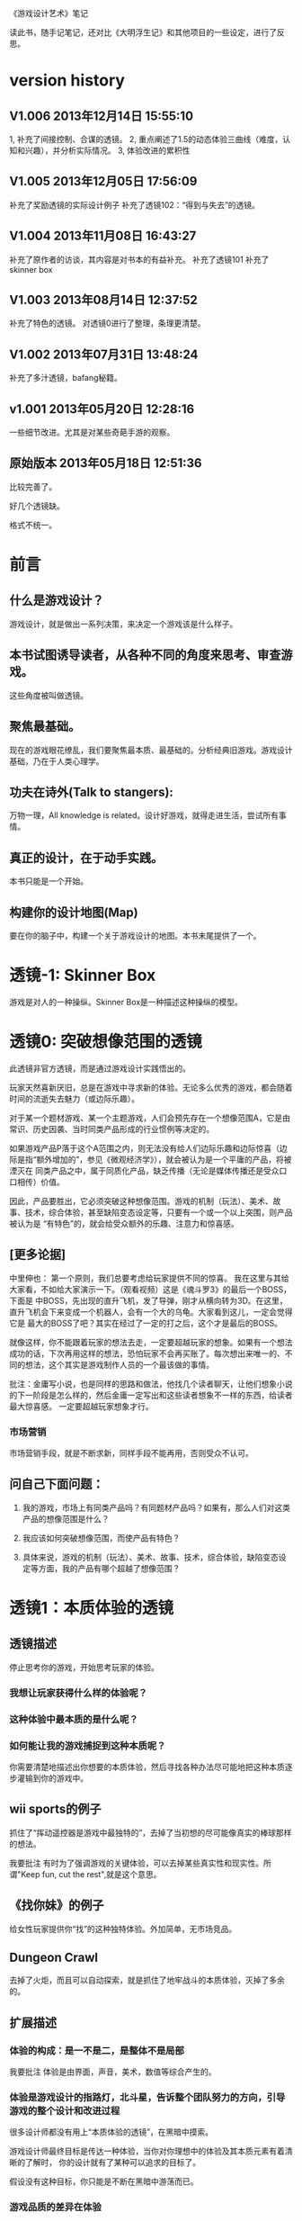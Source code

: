 《游戏设计艺术》笔记

读此书，随手记笔记，还对比《大明浮生记》和其他项目的一些设定，进行了反思。

* version history
**  V1.006  2013年12月14日 15:55:10
1, 补充了间接控制、合谋的透镜。
2, 重点阐述了1.5的动态体验三曲线（难度，认知和兴趣），并分析实际情况。
3, 体验改进的累积性

**  V1.005  2013年12月05日 17:56:09
补充了奖励透镜的实际设计例子
补充了透镜102：“得到与失去”的透镜。

**  V1.004  2013年11月08日 16:43:27
补充了原作者的访谈，其内容是对书本的有益补充。
补充了透镜101
补充了skinner box


**  V1.003  2013年08月14日 12:37:52
补充了特色的透镜。
对透镜0进行了整理，条理更清楚。
**  V1.002  2013年07月31日 13:48:24
补充了多汁透镜，bafang秘籍。

**  v1.001  2013年05月20日 12:28:16
一些细节改进。尤其是对某些奇葩手游的观察。

**  原始版本 2013年05月18日 12:51:36

比较完善了。

好几个透镜缺。

格式不统一。

* 前言
** 什么是游戏设计？
   游戏设计，就是做出一系列决策，来决定一个游戏该是什么样子。

** 本书试图诱导读者，从各种不同的角度来思考、审查游戏。
   这些角度被叫做透镜。

** 聚焦最基础。
   现在的游戏眼花缭乱，我们要聚焦最本质、最基础的。分析经典旧游戏。游戏设计基础，乃在于人类心理学。

** 功夫在诗外(Talk to stangers):
   万物一理，All knowledge is related。设计好游戏，就得走进生活，尝试所有事情。

** 真正的设计，在于动手实践。
   本书只能是一个开始。

** 构建你的设计地图(Map)
   要在你的脑子中，构建一个关于游戏设计的地图。本书末尾提供了一个。
* 透镜-1:  Skinner Box
  游戏是对人的一种操纵。Skinner Box是一种描述这种操纵的模型。
   
* 透镜0: 突破想像范围的透镜
  此透镜非官方透镜，而是通过游戏设计实践悟出的。

  玩家天然喜新厌旧，总是在游戏中寻求新的体验。无论多么优秀的游戏，都会随着时间的流逝失去魅力（或边际乐趣）。

  对于某一个题材游戏、某一个主题游戏，人们会预先存在一个想像范围A，它是由常识、历史因袭、当时同类产品形成的行业惯例等决定的。

  如果游戏产品P落于这个A范围之内，则无法没有给人们边际乐趣和边际惊喜（边际是指“额外增加的”，参见《微观经济学》），就会被认为是一个平庸的产品，将被湮灭在
同类产品之中，属于同质化产品，缺乏传播（无论是媒体传播还是受众口口相传）价值。

  因此，产品要胜出，它必须突破这种想像范围。游戏的机制（玩法）、美术、故事、技术，综合体验，甚至缺陷变态设定等，只要有一个或一个以上突围，则产品被认为是
“有特色”的，就会给受众额外的乐趣、注意力和惊喜感。

** [更多论据]
中里伸也： 第一个原则，我们总要考虑给玩家提供不同的惊喜。
我在这里与其给大家看，不如给大家演示一下。（观看视频）这是《魂斗罗3》的最后一个BOSS，下面是 中BOSS，先出现的直升飞机，发了导弹，刚才从横向转为3D。在这里，直升飞机会下来变成一个机器人，会有一个大的乌龟。大家看到这儿，一定会觉得它是 最大的BOSS了吧？其实在经过了一定的打之后，这个才是最后的BOSS。

就像这样，你不能跟着玩家的想法去走，一定要超越玩家的想象。如果有一个想法成功的话，下次再用这样的想法，恐怕玩家不会再买账了。每次想出来唯一的、不同的想法，这个其实是游戏制作人员的一个最该做的事情。

批注：金庸写小说，也是同样的思路和做法，他找几个读者聊天，让他们想象小说的下一阶段是怎么样的，然后金庸一定写出和这些读者想象不一样的东西，给读者最大惊喜感。
一定要超越玩家想象才行。

*** 市场营销
市场营销手段，就是不断求新，同样手段不能再用，否则受众不认可。

** 问自己下面问题：

1. 我的游戏，市场上有同类产品吗？有同题材产品吗？如果有，那么人们对这类产品的想像范围是什么？

2. 我应该如何突破想像范围，而使产品有特色？

3. 具体来说，游戏的机制（玩法）、美术、故事、技术，综合体验，缺陷变态设定等方面，我的产品有哪个超越了想像范围？

* 透镜1：本质体验的透镜
** 透镜描述

停止思考你的游戏，开始思考玩家的体验。

*** 我想让玩家获得什么样的体验呢？
*** 这种体验中最本质的是什么呢？
*** 如何能让我的游戏捕捉到这种本质呢？
  
你需要清楚地描述出你想要的本质体验，然后寻找各种办法尽可能地把这种本质逐步灌输到你的游戏中。

**  wii sports的例子
  抓住了“挥动遥控器是游戏中最独特的”，去掉了当初想的尽可能像真实的棒球那样的想法。


我要批注  有时为了强调游戏的关键体验，可以去掉某些真实性和现实性。所谓"Keep fun, cut the rest",就是这个意思。

** 《找你妹》的例子

给女性玩家提供你“找”的这种独特体验。外加简单，无市场竞品。

** Dungeon Crawl

去掉了火炬，而且可以自动探索，就是抓住了地牢战斗的本质体验，灭掉了多余的。


**  扩展描述

*** 体验的构成：是一不是二，是整体不是局部
我要批注  体验是由界面，声音，美术，数值等综合产生的。


*** 体验是游戏设计的指路灯，北斗星，告诉整个团队努力的方向，引导游戏的整个设计和改进过程
很多设计师都没有用上“本质体验的透镜”，在黑暗中摸索。

游戏设计师最终目标是传达一种体验，当你对你理想中的体验及其本质元素有着清晰的了解时，  你的设计就有了某种可以追求的目标了。

假设没有这种目标，你只能是不断在黑暗中游荡而已。

*** 游戏品质的差异在体验

我要批注  同样的游戏机制和数值，由于包装不同，体验完全不同，一个可以被认为是好游戏，另一个可以是垃圾。

我要批注  体验第一，游戏第二。

我要批注  体验胜过游戏。游戏不是体验，游戏只是为了达到体验的手段之一。


***  体验的累积突变性
案例： jinzhu说，对战平台改产品体验，改一点，没效果，再改一点，还没效果，后来这种改进累积起来突然突变了，玩家的次日留存达到了37%,最终版本居然达到了50%
这说明：体验的改进，是一个厚积薄发的过程，需要通过积累逐步达到效果。很小的改进无效果不要紧，持续努力，积少成多，最终就突破了。

* 透镜1.5  动态体验的透镜
游戏从玩家开始体验之时，就隐含三条动态变化的曲线，贯彻全过程：
** 一、认知曲线
开始一个新游戏后，玩家由对游戏设定（背景，人物，玩法，设定等）一点不知道，到
知道一些，到完全理解和掌握的过程。这个过程需要在认知上接受
游戏的设定。
认知曲线陡峭的话，会导致玩家在前期流失。
新手引导和各种提示是为了解决这个认知曲线问题的。

** 二、难度曲线
玩家在玩游戏过程中，遇到的难度问题，可量化为一条难度曲线。
难度曲线的设置很有讲究，太容易了，玩家觉得没有挑战性，就不玩了。太
难了，一部分玩家就会流失。
难之后要容易，容易之后要难。
给玩家选择难易（而且收益也与难易相关），参见三角透镜。
难度曲线贯彻游戏整个过程，需要仔细规划。

 
** 三、兴趣曲线 
这个，本书有单独的兴趣曲线透镜。

** 应用：以体验三曲线来分析2013年页游的困境

天朝的页游试图把认知曲线解决得更好，并大大降低游戏难度，好抓住玩家。具体表现是：
前期指导事无巨细，玩家可无脑地点击，后来发展到游戏无需玩家点击即可自己玩，
难度曲线的前端已经趴到x轴上不动了。
这是发展的极致啊。

但这种做法效果并不好。
1. 没有解决认知曲线的问题，因为玩家无脑点击，没有任何认知努力，所以没有学到什么东西，认知
曲线的问题仍然存在。
2. 没有解决兴趣曲线的问题。由于天朝页游大部分是三国、修仙和武侠，游戏画面和玩法基本
一样，高同质化，所以玩家见多识广，兴趣曲线总体上不来。
3. 难度曲线问题：一点难度都没有的游戏，玩家没有挑战感和存在感，也会失去兴趣。

因此，即使某些页游做到了游戏前期可以自己玩，也无法有效地提升玩家对游戏的忠诚度和兴趣。
页游，在激烈而无创新的竞争自己走偏了，而且越走越偏.....

** 应用：糖果的付费时机
[引文开始]
因此，做出一个决策、获得奖励，然后重复这些步骤，我们通过一些与此相似的镜头来考虑货币化的问题。
你会在什么时候引入这些决策，又或者说在这种情况下，你会在什么时候引入货币化？再一次，
你想要创造起情感依附，然后在正确的时间段中呈现这个货币化决策。
在游戏中呈现得太早了相当于在回绝你的玩家，如果你将它体现得太晚，你或许就是在放弃获得收入的机会。
一个精准时机的最佳案例可以在《糖果粉碎传奇》（Candy Crush Saga）中找到，在游戏的第十五关之后，
玩家们将不得不开始考虑，要么支付0.99美元，要么邀请三位好友帮忙。
如果游戏的货币化是在第七关呈现而不是在第十五关，这些玩家的情感依附是否还会一样呢？
[引文结束]
分析：
其实这糖果的难度曲线非常明显，并以此诱导玩家付费。第十五关是水果消除，难度较大。
第七关较为简单，玩家还没有完全被兴趣曲线吸引住，这时收费不合适。

* 透镜2:惊喜感的透镜
** 透镜描述
  惊喜感是如此的基础，使得我们会轻易地忽略它。利用这个透镜提醒你，在游戏中填入各种有趣的惊喜，问一下自己以下的问题。
*** 玩家在玩我游戏时，我会用什么来让玩家感到惊喜呢？
*** 我游戏的故事有让人惊喜的元素吗？各种游戏规则呢？美术部分呢？技术部分呢？

《大明浮生记》 美术部分的惊喜感能够一瞬间抓住玩家。

 故事是个老套故事。但老套故事容易让人理解。
*** 规则能让玩家相互制造惊喜吗？
   
《大明浮生记》的相互通缉，制造了这种惊喜感，因为玩家入狱后，【基于规则】会有别的玩家捞他出来。

*** 规则能让玩家自己制造惊喜吗？

   惊喜感是所有娱乐方式中至关重要的一部分-----它是幽默、策略和问题解决的基础。我们大脑是铁定喜欢惊喜感的。
在一次试验中，参加试验的人都会张开嘴去尝糖水和白开水，那些在两种水之间随机尝的人，比那些一直固定只品尝一种的人要感觉更快乐，即使他们品尝到的糖水的总量是一样的。

   
   抽奖是制造惊喜感的手段。

** 扩展描述
《大明》这个游戏，我会用什么来让玩家感到惊喜呢？

风格上，轻松快乐,戏搞

无所不在的幽默感

独特的游戏界面让人眼前一亮，避免了同质化。

** 应用1

《大明》的野怪中心，原先是若干无区别的野怪（等级稍微有差异的怪物，一律黑白颜色），玩家会觉得：
1.打多了，无惊喜感导致的厌倦 
2。无选择（或无明显区别的选择），
3.没有三角平衡（见透镜33)

改进： 

每波怪物中，随机出现零个或一个BOSS怪物，它是彩色的（参见透镜59：界面维度增加了颜色），难度大，
但是打了之后收益大。这样：

1. 有惊喜感
2. 玩家有了有意义的选择
3. 出现三角平衡（或打小怪得到平常收益，或打大怪得到大收益，但对玩家有风险）

上述设定中，利用了好几个透镜。


** 应用2
项目Z，主题之间的差异是一个重点。
玩家从一个主题进入到一个新的主题的时候，给予绚丽的界面效果显示新主题出现的新物件，并恭喜玩家，给予了玩家惊喜感。
隐藏关卡开启，也给予了玩家惊喜感。

* 透镜3: 乐趣的透镜
** 透镜描述
   乐趣几乎在每个游戏中都是需要的。尽管有时乐趣经不起分析。为了让你的游戏的乐趣得到最大化，问一下自己这些问题。

*** 我的游戏哪个部分有趣？为什么这么说？
*** 哪些部分需要变得更有趣？

涂鸦墙
通缉令---玩家互动
联盟地下室---很搞
杀怪的技能动画（理论上）

*哪些部分需要变得更有趣？

打工系统,它枯燥无聊，没什么特色
科举考试
打副本

* 透镜4 好奇心的透镜
** 透镜描述
*** 思考玩家真正的动机---它不单单是游戏中设定的各种目标，还包括了玩家想要达到这些目标的原因。问以下问题：
**** 我的游戏，在玩家脑海中根植了哪些问题呢？
**** 我做了哪些事情让玩家在意这些问题呢？
**** 如何能让玩家产生更多的问题呢？
** 扩展描述
例如，一个迷宫类的游戏可能在每个关卡里都有限时的目标，玩家在不断地问这个问题：“我可以在30秒内找到迷宫的出口吗？”
让玩家更在意这个问题的手法，可以在他们解决每个迷宫时有趣的动画上做文章，从而让玩家可能产生另外一个问题：“我很好奇下一段动画会是怎么样的。”

我要批注：  
《大明浮生记》的浮生历程，就是在他们解决每个城市进入的时候，动画上做文章，从而让玩家可能产生另外一个问题：“我很好奇下一个城市的动画会是怎么样的。”
《项目Z》，玩家会在意下一关出什么新物品？获得新东西？

* 透镜5  内生价值
** 透镜描述
*** 在我的游戏中哪些东西是对玩家有价值的？

**** 等级、经验、战功、金币。
**** "混“的指标---成就系统。
游戏的特别之处是”混“，而不是武功很强。
成就的指标对玩家是有价值的。

*** 思考下，哪些东西没有表现出价值？
**** 玩家采集到的特产（对玩家有什么价值？）
在前期，成为金币来源之一。
后期，成为名将喜好品。

如果突然让某特产的系统收购价提高，将导致金币来源控制不住。设计存在问题。

**** "混“的指标---成就系统。
游戏的特别之处是”混“，而不是武功很强。
成就的指标对玩家是有价值的。
**** PK威望
PK威望小于1300才能招。
大家不认可这个设定。

招人的条件：
PK威望高，加少数特产
PK威望低，加多个特产
都能让玩家耗时间。

*** 如何能让它们对玩家显得更有价值呢？

**** 成就系统分数越高，玩家在战斗中越厉害？或者越能用较少的钱成为VIP?
**** 玩家的特产越多，就越?
**** 玩家等级。技能。装备。能让玩家。。。。。

*** 游戏中的价值与玩家的动机如何链接起来？

玩家的动机是，放松？

玩家的动机是，娱乐？

玩家的动机是，搞笑？

如何连接起来？

** 扩展描述
记住，游戏中物品的价值和各种分数能直接反映出玩家有多在意在你的游戏中获得成功。

通过思考玩家真正在意什么，以及为什么在意这些，你通常能了解如何对游戏进行改良。
** 实际例子
Bubsy游戏中的纺线球：收集能得到更高分数，但玩家不在乎，也不收集。为什么呢？因为玩家的动机仅仅是完成关卡，高分对此无任何帮助，而且高分也无任何奖励。

对比：刺猬索尼克2, 你收集戒指，收集到的戒指对玩家很重要，有很大的内生价值----因为戒指能保护你不受敌人攻击，每收集100个戒指，能额外得到一条命。

《大明》的特产，现在也没有用处，无内生价值不强。

《大明》的混世技能，现在也没有用处，无内生价值不强。

《大明》的PK威望，现在也没有用处，无内生价值不强。


* 透镜6  问题解决的透镜

思考玩家要在你游戏中成功所必须解决的问题。
** 我的游戏让玩家去解决哪些问题？

自身升级成长

获得武器和技能

强化武器和技能

打副本通关，去更牛的城市

然后才能打败怪物和别的玩家

** 游戏中有些作为玩法中的一部分的隐藏问题需要解决吗？

** 如何能让我的游戏产生各种新的问题，以此来让玩家继续回来玩？

通缉系统能让玩家之间产生新的问题，因为玩家需要打败新玩家

隐藏地点的设计不错，因为玩家的等级，可能进入不了某个他发现的隐藏地点（或精英副本），所以对他来说，是一个产生新问题的机制，让玩家继续回来玩。

很多游戏对玩家过关进行评价，例如《保卫萝卜》，有的玩家为了一个好评价，不断玩同一关。

* 透镜7 基本四元组的透镜
** 透镜描述
游戏，是由机制、故事、技术和美感四元素组成的。

观察你游戏的组成，单独考虑它们，然后再整体地考察它们。

*** 我的游戏用上了机制、故事、技术和美感四个元素了吗？

故事要编写剧情。

***  我可以通过改良一种或多种元素来提升游戏吗？

最给力的主要是美感？


*** 这四种元素是相互协调，相互加强，为同一个主题服务吗？

一些设计师一直想着游戏内部运作的细节，但完全忽略了玩家的体验。

你不但要理解各种游戏元素及其相互的关联，你还必须一直考虑它们和体验之间的关系。

所以要同时关注游戏的皮肤（用户体验）和骨骼（游戏内在机制）


* 8 全息设计的透镜
** 透镜描述
你必须同时看到游戏中的每个方面：在看到四个元素以及玩家体验的同时，还看到它们之间的相互关联。你可以把注意力从游戏的皮肤和骨骼之间
来回切换，但更好的办法是，能全息地观察你的游戏和游戏的体验。
问：
*** 游戏中的哪些元素能使整个游戏变得愉悦？
*** 游戏中的哪些元素是削减这种体验的？
*** 如何调整这些元素来改良体验？

  To use this lens, you must see everything in your game at once: the four ele-
ments and the player experience, as well as how they interrelate. It is accepta-
ble to shift your focus from skin to skeleton and back again, but it is far better 
to view your game and experience holographically. 


** 扩展描述
其实，就是从游戏的表面体验到游戏的有机组成两个不同层次、以及它们如何相互作用来来观察游戏、改进游戏的设计。

这就是全息设计的本质。

游戏的皮肤：游戏体验。

游戏的骨骼：组成游戏的各元素。

一个可怕的陷阱：一些设计师，一直想着游戏内部运作的细节，但完全忽略了玩家的体验。

只关注游戏骨骼，或者只关注游戏的皮肤，都不全面。必须同时关注两个方面。

你要把注意力在游戏皮肤和骨骼之间来回切换。

*游戏中的哪些元素能使整个体验变得愉悦？

界面，语言。

*游戏总的哪些元素是削弱这种体验的？

冷却，特产，无法让玩家理解的技能。

*如何能调整这些游戏元素来改良体验？

前n次不需要冷却

特产有用化

技能简化，表现能力增加，搭配有趣

* 9 统一的透镜
*我游戏的主题是什么？

让玩家轻松搞笑地在明朝混，最终目的是当皇帝。

** 我用了每一种可能的方法去强化这个主题了吗？

美术方面，用诙谐简单的画面来表现，有一定的效果。

玩法方面，玩家从事的事情，有混的感觉。其实当前《大明》还没有强调这个，混的感觉相当淡化。

统一的透镜和基本的四元组透镜一起运用是很棒的。先分解，再综合它们为一个主题而服务。


* 10 共鸣的透镜

** 找能引起玩家共鸣的主题。

我们讨厌那种繁琐和累的武侠RPG，它们太同质化了，没意思。

我们工作已经很累了，让我们轻松点好吗？

我们看花花绿绿的艳俗游戏界面都厌倦了，想看漫画清新的界面

我们需要发自内心的愉悦感。

这些都是《大明》能引起共鸣的主题。

* 12 问题陈述的透镜
把你的游戏看成是对某个问题的解决方案

** 我到底在解决哪种问题呢？

武侠RPG很累的模式

游戏越做越雷同的方式

** 游戏真的是这个问题的最佳解决方案吗？为什么？

是的

** 我如何知道问题是否解决了呢？

当《大明》开始口碑传播。

* 筛选创意的八个步子

** 1. 美感上的刺激。
这个游戏感觉对头吗？
** 2.受众的统计数据
目标受众会足够喜欢这个游戏吗？
** 3. 体验设计
把你所知道的能用来创造一种出色的体验的所有东西都考虑进去，包括美感，兴趣曲线，共鸣的主题，游戏平衡，以及其他。
这是一个良好设计的游戏吗？
** 4. 创新
给玩家一些从来没有见过的东西.

这个游戏足够新颖吗？

** 5.商业和市场营销
这个游戏能卖得火吗？
** 6.技术角度
这个游戏在技术上有可能作出来吗？
** 7.社会/社区角度
这个游戏满足我们社会上的目标吗？
** 8.游戏测试
参加游戏测试的入足够喜欢这个游戏吗？


* 透镜13 八滤镜的透镜
你的设计必须满足众多的约束，只有当它无需再进行修改地通过了所有的八个滤镜时，你才能声称你的设计是最终成型的。
+这个游戏感觉对头吗？
+目标受众足够喜欢这个游戏吗？
+这是一个良好设计的游戏吗？
  我要批注  废话，什么叫“良好设计”的？如何量化和可评估呢？
+这个游戏足够新颖吗？
  我要批注  不错，挺新的。
+这个游戏会卖得火吗？
+这个游戏在技术上有可能做得出来吗？
+这个游戏满足我们社会上和社区上的目标吗？
我要批注  这是什么意思呢？
+参与测试的人，足够喜欢这个游戏吗？
我要批注  还好，有4%的人喜欢，而且成为了fans

* 游戏开发中的循环技术
** 1.提出一个基础设计
** 2.找出设计中最大的风险
** 3.建立各种原型来减轻这些风险
** 4.测试和检验这些原型
** 5.基于你已经了解的，提出一个更详细的设计
** 6.回到步骤2  

下面的透镜14,15以及原型制作技巧，都是为了实践这个循环的。

* 透镜14 风险减轻的透镜
** 透镜描述
停止去正面思考你的游戏，开始想游戏的风险：

*** 有哪些因素会阻碍这个游戏变得优秀？

我要批注：当前风险如下：  
1. 性能卡, 前主程导致，幸亏田老师正在修正，风险正在减少。

2. 数值设定不合理，这是某大神水平差造成的，现在正在修正。

3. 玩家体验很差，这个我来主抓。

4. 存在漏洞，被玩家利用，造成各种不公平或者不可接受的情形出现。

5. 收费不成系统。这个有人在主抓，向先进游戏学习。

6. 玩法单薄，没啥可玩的。

*** 如何能阻止这些因素的发生？

1. 技术发力，做好性能优化。

2. 策划发力，做好数值。

3. 狠抓体验。
   
* 原型制作技巧

** 循环回路

*** 一、陈述问题
*** 二、对一些可能的方案进行头脑风暴
*** 三、选择一种解决方案
*** 四、列出使用这种解决方案的各种风险
*** 五、建立各种原型来减轻这种风险
*** 六、测试这些原型，如果足够好了，就停止
*** 七、陈述你要解决的新问题，回到第2步。


** 高效的原型制作技巧
*** 技巧1 ： 回答一个问题
  每次制作游戏原型，要回答一个到多个问题。
应该清晰地称述这些问题。
把注意力只放在回答好关键问题上，抵制把原型做得过分精致的诱惑。
原型可能回答类似下面的问题：
  我们游戏的核心玩法有趣吗？它能长时间保持有趣吗？
  从美感上来说，我们的角色和背景设定相互符合吗？
  这个游戏需要多少关卡？
*** 技巧2: 忘掉质量
   原型制作是为了回答问题的，所以做出的速度越快越好，不要追求质量。
   你绕不开循环原则，所以越快进行循环，越好。
*** 技巧3: 别对它太依恋
   这是原型，所以它的意义在于回答问题，其余皆可抛弃。
*** 区分优先级
   消除风险的时候，可能面临多个风险。要分析这些风险，第一时间处理最大的风险。
*** 并行开发原型
   美术和技术可以并行进行原型开发。
*** 并非一定是电子版本的
   可以制作简单的桌面游戏原型
*** 选择快速游戏制作引擎
   比如python, panda3d之类的
   用它们，能够快速开发出东西，进行测试，再进行开发和调整。
*** 先创造玩具
   先制作出玩具，再制作游戏。


* 透镜15:  玩具的透镜
如果我的游戏没有任何目标，它仍然有趣吗？如果不是这样，那么怎么办？

人们看到我的游戏时，在不知道做什么之前，有和它交互之想法吗？如果没有，怎么办？

* 透镜16 玩家的透镜
游戏是为玩家做的。

爱因斯坦的小提琴的例子：启发：你必须清楚观众喜欢什么，不喜欢什么。
必须用观众能听得懂的术语和方式来表达。

** 透镜描述
用Ainstian给主要是老妇人组成的观众拉小提琴来说明：了解你的观众很重要！这些人不是为了听讲课，而是为了和著名的物理学家亲密接触。

要想打造出绝好的体验，我们必须效仿爱因斯坦。你必须清楚你的观众喜欢什么，不喜欢什么，你甚至必须比它们自己还要了解它们。做到这一点的秘籍，
在于倾听。你必须透彻且深入地倾听你的玩家，你必须紧密地和它们的思想、感情、恐惧和欲望连接在一起。

要设身处地，利用你的移情力量把自己置身于它们的位置上。

停止思考你的游戏，开始思考你的玩家
问下面的问题来了解那些玩你游戏的人：
1. 通常来说它们喜欢什么？
2. 他们不喜欢什么，为什么？
3. 他们期望在游戏总看到什么？
4. 如果我站在他们的位置，我想在游戏中看到什么？
5. 特别来说，他们喜欢和不喜欢我游戏中的哪些部分？

一个优秀的游戏设计师，应该重视去思考玩家，他应该是玩家的拥护者。

技巧熟练的设计师会同时把玩家的透镜和全息设计的透镜拿在手上，不断地对玩家、游戏体验，以及游戏中的各自机制进行同时的思考。

思考玩家的过程是很有用的，但更有用的是观察它们玩你的游戏的过程。你越多地观察它们玩游戏的过程，你就越容易地预测到她们喜欢什么。

** 扩展描述
巴图的玩家类型分类法

1. 成就型玩家  想要达成游戏中的各种目标，它们主要快乐来源是挑战

2.探索型玩家 想要了解游戏的方方面面，快乐来源于发现

3. 社交玩家 对人与人的关系很感兴趣

4 杀手型玩家 对击败别人以及与别人竞技感兴趣，感兴趣于对别人施加影响

外加一个：脑残类玩家，只是在地铁上随手打发下时间，适合手机游戏休闲类型。

*** 我要批注  
对于成就类型玩家，我们游戏有成就系统，满足他们。
对于探索类型玩家，我们游戏有隐藏地点，满足他们。外加推图模式，也是探索的一种。
对于社交类型玩家，我们设计了四种类别的玩家关系，以及帮会系统，来满足他们。
对于杀手类型玩家，我们设计了PK系统和通缉系统，以及PK威望这种数值，来满足他们。

** 女人在游戏中喜欢的：
*** 情感。
*** 现实世界
*** 养育
*** 对话和迷题
*** 通过例子来学习


** 男人在游戏中喜欢的：
*** 掌握。
*** 竞技
*** 破坏
*** 空间性迷题
*** 反复试验




* 透镜#17 快乐的透镜

在使用这个透镜的时候，思考你的游戏已经提供的还没有提供的各类快乐
问问题：

你的游戏给予玩家哪些快乐？这些玩家快乐可以进一步加强吗？

哪些快乐是你的体验中遗漏的？为什么？能把它们加回来吗？

快乐：

预感

幸灾乐祸

给予礼物

幽默

可能性

成就的自豪

净化--吃光所有的豆-------消除！！

惊喜 --大脑喜欢各种惊喜

刺激

战胜逆境

好奇


人对人的信息，存了很多脸部和头部的，所以我们接受漫画中非常夸张的大头。

线条：完美地匹配了我们内部的建模机制，并且帮它们省去不少工作。为什么动漫看起来赏心悦目？因为我们的

大脑在理解事物的时候喜欢那些只需更少工作的。

作为游戏设计师，我们需要对这些心智模型更多加关心。因为有着简单规则的游戏就像漫画人物一样，

它们是我们容易接受和处理的预先消化过的模型。正因为这个原因让

它们玩起来感觉很放松，因为相比现实世界，它们只需我们大脑做更少的工作就能处理了，

其余的大部分复杂性早已从里面剥离。

flow的关键
一、清晰的目标。目标清晰，更容易聚焦到手头的任务上。
二、聚焦，专注，不被分心。
三、直接的反馈（立刻的反馈）。采取行动后，立刻有结果。
四、持续不断的挑战。挑战太难，人就有挫败感，人会转向选择别的感觉值得做的事情做。挑战太容易，让人感觉太无聊，人也会再次选择值得做的事情。

我要批注  过关通道的设计，达到了上面四点，还不错。


* 透镜#18 心流的透镜
** 透镜描述
  其实就是心理学家那个flow模型。
 
  思考一下，什么吸引你的玩家聚焦在游戏中的。
问自己这些问题：
1. 我的游戏有清晰的目标吗？如果没有，如何修正这个问题呢？
2. 玩家在游戏中的目标和我预期的目标一致吗？
3. 游戏中有哪些让玩家分心，乃至忘记了目标？ 如有，如何减少这些分心因素，或者把它们关系到游戏目标上。
4. 我考虑了玩家水平会逐步提升，而提供了稳定的、不容易、但也不太难的挑战了吗？
5. 玩家提升技巧的速度，是我希望的速度吗？如果不是这样，我如何改变之？

** 扩展描述
  对游戏设计师来说，研究心流是很值得的。
  产生一种行为，并把玩家推向心流的一部分关键因素如下：
  1. 清晰的目标。
  目标越清晰，越能持续聚焦在手头的任务上。
我要批注  现在提供了较为清晰的目标：去广州救父亲，去福州得到自己的皇族玉佩
  2. 没有被分心。
  分心会偷走聚焦，没有聚焦就没有心流。
我要批注  什么让我的游戏有分心？
  3. 直接的反馈。
  立刻给出反馈，能保持聚焦。
我要批注  现在打副本，有马上显示“过关进度 65%", 这就是直接的反馈。
  4. 持续不断的挑战
  人喜欢挑战。但它必须是能达到的，而且不能无聊。
我要批注  过关通道就是持续不断的挑战。0

** 分析：《北浮》提供了心流
*** 一、玩家有清晰的目标：赚钱，钱越多越好。
       玩家还有眼前的目标：赶快给村长还钱，这个目标是当下的，不完成就会被村长打死，结束游戏。
*** 二、没有被分心
       玩家没有别的不相关的事情分散精力。北浮整个游戏很简单，各种功能都是围绕“赚钱”这个核心点的。
*** 三、直接的反馈
       玩家的倒卖行动，能立刻看到结果，赚了还是赔了。
*** 四、持续不断的挑战
       游戏中，玩家先倒卖小物品，然后倒卖大物品（汽车），挑战是持续不断的。

* 透镜#19 需求的透镜

停止思考游戏，思考它满足了人们什么需求。

<找你妹》满足了女性“找”的需求。
<找你妹》满足了N多人要一个简单的打发时间的需求。

* 透镜#20 评判的透镜
** 透镜描述
在确定你的游戏是否对玩家进行了良好的评判时，问一下自己下面的问题：

**** 我的游戏会评判玩家哪些方面呢？
**** 它是如何传达这种评判的？
**** 玩家感觉这种评判公正吗？
**** 玩家在乎这种评判吗？
**** 这些评判让玩家有自我提升的欲望吗？

** 扩展描述
在马洛斯需求体系的第四层，自尊心是和游戏有着最密切关联的。为什么呢？所有人一个深层次而且常见的需求是被评判。
我们内心深处都想了解自己是处于何种状态的。
事实上游戏是有目的地评判的绝好系统，这点也是它们最吸引人的特色之一。
** 应用


**** 我的游戏会评判玩家哪些方面呢？
*****   玩家传统RPG那一套的评价体系。-----俗气，无特点。
*****   玩家非传统的一套：
******  混世技能，评价了玩家混世的方方面面。这个能带来一些乐趣。
******  成就系统，评价了玩家在游戏中的各种表现。这个带来追求。
******  称号系统？评价玩家比较变态的成就？
      
**** 它是如何传达这种评判的？
***** 通过排行和数值。是否还有更好的方法呢？
***** 通过称号？
**** 玩家感觉这种评判公正吗？
***** 不知道啊。
**** 玩家在乎这种评判吗？
***** 不知道啊。
**** 这些评判让玩家有自我提升的欲望吗？
***** 应该有。

* 透镜#21 功能空间的透镜
当游戏所有表面元素都被抽取之后，游戏是在什么空间中发生的。

** 透镜描述
游戏空间是分离的还是连续的？
空间有多少个维度呢？
这个空间的边界是什么？
空间中有子空间吗？它们是如何关联的？
在抽象出这个游戏的空间时，有别的更有用的视角吗？
** 扩展
** 应用
* 透镜#22 动态状态的透镜
** 透镜描述
  想想你游戏中哪些信息会改变，而且想一想，哪些人会知晓这些改变。问：
  在我游戏中有哪些对象？
  这些对象有着哪些属性？
  每种属性有着哪些可能的状态？是什么触发了这些属性状态的改变？
  哪些状态是只有游戏知情的？
  哪些状态是所有玩家知情的？
  哪些状态是只有一部分玩家或者一个玩家知情的？
  改变游戏中对状态的知情关系，能在某种程度上改良我的游戏吗？
** 扩展描述
  玩游戏的过程，是决策的过程，而决策过程是基于信息的。确定出不同的属性和其状态，以及哪些人知道这些状态，是
你游戏机制的核心。
  对信息知情者的一点点改变，有时能从根本上改变游戏。
  一个戏剧化的做法是，让所有私秘的信息突然变得公开了。
** 应用
 在明朝中，你看不到别的玩家的重要信息（例如攻击力，装备等），除非你是他的好友。
 知情者体系图：玩家ABC， 有A自己知道的信息，有AB知道的信息，有AC知道的信息等。有大家都知道的信息，有只有游戏知道的信息等等。
 

* 透镜 #23 自发性的透镜
** 透镜描述
为了确保你的游戏中有各种有趣的自发性特征，问一下自己下面的问题：
**** 我的玩家能拥有多少种动词？
**** 每种动词作用的对象有多少？
**** 玩家能够通过多少种方法达成他们的目标？
**** 玩家能够控制的主语有多少种？
**** 各种副作用是如何改变约束关系的？

** 扩展描述
这是对行为这种机制的描述。
行为是游戏机制中的“动词”。
有两种动词：
一、操作性行为，玩家能采取的基础行为。
二、因而发生的行为，需要从高层次上去观察。他们是与玩家如何利用这些操作性行为达成目标相关的。它包含了游戏中微妙的交互方式，而且通常来说策略性很重。
这些大多数本质上不是规则的一部分，而是在玩游戏的过程中自然产生的行为和策略。
大多数游戏设计师认同，这些有趣的因而发生的行为是一个好游戏的标志。
p=因而发生的行为/操作性行为, p数值越高，游戏越有趣和有深度。
努力去创造因而发生的行为，就像管理你的花园一样，因而发生的行为是有自己生命力的，同时也是脆弱和容易被破坏的。
如果你发现了一些有趣的结果导向的行为时，要认出它们并培养它们。
但如何让它们出现呢？
下面5方法能帮助你为游戏准备好土壤并散播下自发性的种子：
1. 添加更多的动词。也就是，添加更多的操作性行为。因而行为都市在操作性行为对各种对象以及对游戏空间进行相互交互时出现的。当你添加更多的操作性行为后，交互的机会也就变多了，
从而也让自发行为更多地出现。但是，添加太多的操作性动作---尤其是那些不会相互交互的行为，会让游戏臃肿杂乱。因此，添加一个好的操作行为比专家一堆一般
行为要效果好。
2. 能作用到多种对象上的动词。这也许是造就一个简洁、优雅、有趣的游戏最强有力的武器了。
3. 能够用多于一种的方法达成目标，就造成了极为丰富的动态游戏过程，让各种事情成为可能。但这种方式呢，会带来游戏平衡性问题。
4. 多个主语。
  自发性的行为看来粗等于=主语x动词x对象。
  因此，增加主语，很有可能增加自发性行为。
5. 会改变约束条件的副作用效果。
  每当你采取一个行动，它所带来的副作用都会改变你自己或你的对手的约束情况，那是很有趣的。
  例子：
  在跳棋中，你移动一个旗子，你不但改变了你可能被吃掉的格局，还改变了你对手（以及你自己）可以移动的格局。在这个意义上，
  每一步都改变了游戏空间的本质，无论这种改变是你希望或者不希望的。
  通过迫使游戏何种的多个因素在每个操作行为中发生改变，你有很大的可能性能促使各种有趣的自发性行为突出在游戏里出现。
我要批注  中国象棋、围棋、国际象棋，都是如此，动一个旗子，就会导致游戏空1. 全部都提示，则玩家太多
2. 只有少数被提示，就不会消息狂涨，但又有这类消息出现。不然，消息很单一，无法营造气氛间的改变（自己或对方的状态都变化），而玩家要评估变化后的游戏空间
进行下一步行动，这样会改变约束条件的副作用效果凸显，自发行为突出。策略性就在其中，而策略性导致乐趣。如果玩家的某个行动不导致游戏空间的改变，
这种行动意义就不大了。

我要批注  简单规则作用在简单对象集合中，导致复杂性，而复杂性是自发性的温床。需要从数学上、实践上深入研究自发性，相信它是游戏好玩的秘籍。
需要用Ruby制造一个自发性发生引擎，简单规则作用在简单对象集合，不断调整，直到产生内在复杂性，得到好玩的结果。
需要阅读更多材料、更深入的材料，全面掌握自发性、简单与复杂。
** 应用
我要批注  上面这些方法，提供了改善明朝游戏有趣性的线索。一定要有针对性的研究。
现在游戏无趣，就是操作性动作少，因而行为少，缺乏策略。
一些改进想法：

*** 玩家采集（操作性动作），能影响自己和别人，能影响游戏空间的本质。 现在，只影响自己，乐趣和互动小。
改进思路：每个城市采集的次数有限，你采集一次，就少一次，别人不能采了（改变游戏空间本质）
     你采集的时候，动物会干扰你，打跑动物才能得到物品。
     你采集的时候，别的玩家会干扰你，PK赢了才能得到物品，否则被别的玩家抢走。
     你采集的时候，会捡到钱包（里面有元宝）

*** PK中心只有战斗，动词单一为"PK"
改进思路：
    玩家之间除了PK之外，还能偷盗、忽悠。（增加操作性动词）
   玩家A的妙手空空技能如果大于玩家B的“警惕之心”，A在PK中心对B实施“偷盗”，就有机会偷出B的一些金币或身上背包中的物品。
   玩家A的妙手空空技能如果小于玩家B的“警惕之心”，A在PK中心对B实施“偷盗”，就不能偷出B的一些金币或身上背包中的物品。

   玩家A的忽悠技能如果高于B的“警惕之心”，能够对B使用“忽悠”操作，随机让B的伙伴离开。

*** 针对副本的怪物，现在只有单一动词“打”
思路 
   针对副本的怪物，提供
   “塞钱收买”、“忽悠劝说”两个动词。
   “塞钱收买”，就是塞出1000完美刀，对方接受，玩家不通过战斗即可过关。------能够用多于一种的方法达成目标。
   “忽悠劝说”，就是玩家的“忽悠”和“亲和力”等级很高，对方接受，玩家通过劝说也能过关。----------能够用多于一种的方法达成目标。

*** 劳务市场的工作，有同一时刻工作人数的限制。
思路
  某工作，有下面标识（23/50),
  其中，23是当前工作人数，50是同时工作的人数上限。
原理：玩家工作，副作用就是占了别人的位置。
  会改变约束条件的副作用效果。
 

** 按
本透镜的实质在于，想办法扩大玩家面对的游戏状态空间。多个动词，能作用到多种对象上的动词，能够用多于一种的方法达成目标， 多个主语，
都是为了使用乘法原理扩大状态空间。s=AxBxC
会改变约束条件的副作用效果，其实就是让某个动词使状态空间的状态发生较大的改变。

* 透镜　24  行为的透镜
** 透镜描述
思考哪些是玩家能做的，哪些是它们不能做的，以及为什么会这样。
问下面的问题
*** 我的游戏中有哪些操作性行为?
*** 我的游戏有哪些因而发生的行为?
*** 我希望看到哪些因而发生的行为，如何能调整游戏来上这种情况变得可能呢?
*** 我对目前因而发生的行为和操作性行为的比例满意吗？
*** 在我的游戏中有哪些行为是玩家希望能做但不能做的？我能一定程度上通过操作性行为或者因而发生的行为来让这些变得可能吗？

确定你的游戏拥有的行为会是你作为一名游戏设计师说要做的最基础的决定。对这些行为细小的改变都会对游戏产生巨大的影响，或者会
让游戏产生极大量自发性的玩法，或者让游戏性变得可预知和单调乏味，谨慎小心地选择你的各种行为，学会倾听你的游戏和你的玩家，以此了解
你的各种选择会让哪些东西变得可能。

* 透镜　25  目标的透镜
  
** 透镜描述
为了确保你游戏的目标是合适的，而且良好平衡的，问下面的问题：
*** 我的游戏中的终极目标是什么？
*** 这个目标对玩家来说清晰可见吗？
*** 假如有一系列目标，玩家能理解吗？
*** 各种不同的目标，以一种有意义的方式相互连接吗？
*** 我设定的目标，是具体、可达成、值得去做吗？
    好的目标，有下面三个特征：
****    1. 具体。
        玩家能理解和清晰地说明他们将要达成什么样的目标。
****    2. 可达成。
        玩家需要觉得自己有机会达成这目标。如果目标让他们觉得不可实现，他们很快就会放弃。
****    3. 值得去做。
        有很多方法让能达成的目标值得去做。
        假如达成目标是一种挑战，那么仅仅是达成目标的过程就是一种奖励了。
        更进一步，可以在玩家达成目标的时候，给玩家一些有价值的东西让你的目标更值得去做。----利用快乐透镜找出奖励玩家的多种
        方式（我要批注：如何具体落实），让玩家对自己达成的成就感到自豪。（老郭批准：给称号！）
        虽然玩家达成目标的时候给玩家奖励很重要，但在玩家达成目标之前让玩家觉得奖励极具奖励性更重要！如此玩家才雄心勃勃地去完成目标。(我要批注 :
        大闹天宫在战斗之前，先告诉玩家这次战斗预料玩家能够获得什么奖励，是很强的，学习之。)
*** 我设定的短期目标和长期目标是平衡的吗？
    这种长短期目标的平衡，能让玩家知道什么是当前立刻要做的，什么是最终要达成、而且更有吸引力的的目标。
*** 玩家有机会自己去制定目标吗？





* 透镜#26 规则的透镜
** 透镜描述
深入观察你的游戏，直到你能弄懂最深沉的结构。

**** 什么是我游戏的基础规则？这些规则和操作规则的区别是什么？
基础规则是对游戏状态、这些状态何时改变、以及对状态改变的数学表达。
Foundational rules are a mathematical representation of game state and how and
when it changes。

操作规则：玩家要做什么才能玩这个游戏。
Operational Rules


**** 随着游戏的进行，玩家之间能形成“法规”或“房规”吗？
法规----Law.
Laws: These only form when games are played in serious, competitive settings,
where the stakes are high enough that a need is felt to explicitly record the rules
of good sportsmanship.

房规
 house rules are usually created by players in response to a deficiency
perceived after a few rounds of play.



**** 在我的游戏中有不同模式吗？
**** 各种规则容易理解吗？规则间有让人混淆的地方吗？如果容易混淆，我应该修正规则还是进行详细解释？

** 扩展描述
** 应用
游戏就是规则的集合，你应该投入时间和精力。


* Lens #27: The Lens of Skill

To use this lens, stop looking at your game, and start looking at the skills you
are asking of your players.
Ask yourself these questions:
** ● What skills does my game require from the player?
** ● Are there categories of skill that this game is missing?
** ● Which skills are dominant?
** ● Are these skills creating the experience I want?
** ● Are some players much better at these skills than others? Does this make
   the game feel unfair?
** ● Can players improve their skills with practice?
** ● Does this game demand the right level of skill?



* 透镜#32 有意义的选择透镜
** 透镜描述
当我们在做出有意义的选择的时候，我们感觉自己当前做的事情是很重要的。问：
**** 我让玩家做什么样的选择呢？
**** 这些选择有意义吗？它们是如何有意义的？
**** 我给了玩家数量合适的选择了吗？更多的选择会让玩家感觉强大，还是更少的选择让游戏变得更清晰？
**** 在我的游戏中有什么最优策略吗？

** 扩展描述
一个好的游戏，往往给玩家很多有意义的选择。
但选择的数量要细致设计。太多，玩家迷惑。太少，玩家感觉失落。
** 应用

我要批注  原来设计的采集，玩家没有任何选择，系统随机给玩家特产或宝石，让玩家感觉自己无能为力。失去了乐趣。后来我把
特产和宝石分开，让玩家感觉有选择。玩家体验上升了。

** 按
有意义的选择，其实质在于给玩家较大的状态空间。如果选择小，则状态空间小。如果选择无意义，则状态空间小。

* 透镜#33 三角平衡的透镜
** 透镜描述
让游戏变得有趣和刺激的很好方法：
让玩家能选择：
*** 安稳地低收益地玩
*** 冒险，高收益地玩

问：
我在游戏中设计了三角平衡吗？如果没有，如何设计它呢？
这三角关系平衡么？换句话说，得到的报酬和承担的风险是旗鼓相当的吗？

如果你希望建立三角平衡，你需要四处寻找可着手的点。
一旦建立了这种三角平衡，游戏就精彩和刺激了。

** 扩展描述
《太空侵略者》建立了这种三角平衡。玩家可以打平常普通的怪，也可打从上部快速飞过的怪物，得到分数很多，但也很危险。

我要批注  其实就是提供玩家多项选择，每个选择的风险和报酬，符合等边际法则：经济学的边际收益比上边际投入要衡定。

** 应用



* 透镜#36  竞争的透镜
** 透镜描述
确定出谁在某事情上最厉害是人类一项最基本渴求。
利用这个透镜来确保你竞争类游戏让人们想在其中获胜。问：

*** 我的游戏对玩家技能给予了一种公平的衡量吗？
*** 玩家想在我的游戏中获胜吗？为什么？
*** 赢取这个游戏是人们骄傲的事情吗？为什么？
*** 新手玩家有意在我的游戏中竞争吗？
*** 老手玩家有意在我的游戏中竞争吗？
*** 老手玩家通常肯定打败新手玩家吗？




* 透镜40  奖励的透镜

** 奖励的类型：
*** 称赞
   通过声音、文字、角色等告诉你很好。实质：游戏评判和认同你了。
*** 分数
   简单的成就评判。很管用。
*** 延长游戏
   多一条命。
*** 一种门票
  新的关卡开启奖励，一道锁着门的钥匙。。。。。。
*** 壮观场面
  过场动画

*** 表现机会
  某些玩家喜欢以特别的衣服和装饰来表现自己。实质：满足玩家想要在这个世界留下自己的印记的基本需求。
*** 力量
  玩家想要变得更强大
*** 资源
  不用说了。
*** 完成游戏
 完成所有目标，能给玩家特殊的完满感。

** 给奖励的技巧
*** 给予多种奖励，组合起来（不光是静态组合----同时给两种以上奖励，而且有动态组合---某种奖励积累到一定的程度，再给另一种奖励）
*** 让奖励多变，而不是固定不变。
   实际例子：打败怪物给　10分奖励，人们觉得没意思。搞成：打败怪物，2/3的概率得0分，1/3机会得到30分，人们觉得这个奖励很好。


** 透镜描述
你的游戏时候在适当的时间给了玩家适当数量的奖励？问：
*** 我的游戏现在给出的是哪些奖励？它还能给出别的奖励吗？
*** 当玩家在游戏里得到奖励的时候，他们感到兴奋吗？还是感到厌烦呢？为什么会这样？

*** 给玩家不能理解的奖励，等同于不给玩家奖励。我的游戏玩家，都能理解他们得到的奖励吗？
*** 我游戏中的奖励给得太有规律了吗？它们能以更多变的方式给予吗？
*** 奖励之间是如何相互关联的？有方法能让它们更好地关联起来吗？
*** 我的奖励体系是如何建立起来的？是太快还是太慢还是刚刚好呢？

** 扩展描述

** 实际例子
*** 快速找东西？给你奖励
学霸给找东西加“真快”和“神速xN”。
如果每两次找东西之间的时间间隔很少，或者持续很少，则给玩家一个很帅
的评价“真快”和“神速xN”，伴有多汁酷爽的特效哦！
这个设计很好：
1. 正确地评价了玩家（参见评价的透镜）
2. 正确地奖励了玩家，给予了“称赞”，通过声音、文字、角色等告诉你很好。

*** 新主题之开启

新主题开启，把大量新的物件以很炫的展现方式“奖赏”给玩家
是一种很好的方式。

* 透镜42  简单/复杂的透镜

** 复杂的类型：
*** 天生复杂度

Innate complexity. When the very rules of the game get very complex, I call this
innate complexity. This is the kind of complexity that often gets a bad name. It
generally arises either because the designer is trying to simulate a complex real-
world situation, or because extra rules need to be added to a game in order to
balance it. When you see a ruleset with lots of “exception cases,” this is gener-
ally a ruleset that is innately complex. Games like this can be hard to learn, but
some people really enjoy mastering the complex rulesets.


*** 自发复杂度
Emergent complexity. This is the kind of complexity that everyone praises.
Games like Go that have a very simple ruleset that gives rise to very complex sit-
uations are said to have emergent complexity. When games are praised for being
simple and complex at the same time, it is the emergent complexity that is being
praised.
   

** 透镜描述
追求：在一个简单的系统中产生出有意义的复杂度。
*** 我游戏中，有哪些元素是具有天生复杂程度的？
*** 这些天生复杂度有途径能转变成自发复杂度吗？

*** 在游戏中，有产生自发复杂度吗？如果没有，为什么不能产生呢？

*** 我游戏中哪些元素太过简单了？

** 扩展描述

** 实际例子
项目Z的物品，每个都简单，容易认，但放到一起，就复杂难找了。
好像就是，简单照成复杂？

** 我要批注
《围棋》的确是用简单规则达到自发性复杂的经典。
但是。。。。在我们游戏设计中，如何达到这一点呢？难啊。需要设计天才。


* Lens #43: The Lens of Elegance
** 描述
 Most “classic games” are considered to be masterpieces of elegance. Use this
lens to make your game as elegant as possible. Ask yourself these questions:
 What are the elements of my game?
*** What are the purposes of each element? Count these up to give the element an “elegance rating.”
*** For elements with only one or two purposes, can some of these be combined into each other, or removed altogether?
*** For elements with several purpose is it possible for them to take on even more?

** 应用
需要逐条分析游戏的元素。尽量确保元素不再增加的条件下，增加单个元素扛的目标数量，从而增加游戏乐趣,同时又保证了游戏较为简单。



* 透镜#44 特色的透镜
** 描述
1.在我的游戏里面，有什么东西是很奇怪并且人们谈起来很兴奋？
2.我的游戏中，有着让它独一无二有趣特质的东西吗？
3.我的游戏中，有玩家喜欢的瑕疵吗？
** 扩展
其实，一些奇怪的设定出现在经典游戏，例如超级玛丽的管子工，地产大亨的船和鞋子之类。
游戏成了，这些设定就是“特色”了，如果游戏没成，设定也就是浮云而已。



* 透镜#49 进展可见的透镜
** 透镜描述
当玩家在解决一个复杂困难的问题时，他们需要看到自己正在做出的进展。
为了确保他们得到这种反馈，问自己下面的问题。
**** 在我的游戏或迷题中，到底什么才算是做出了进展？ 
**** 在我的游戏或迷题中，是否有足够多的进展？我有办法为其加入更多的进展吗？
**** 哪些进展是可见的，哪些进展是隐蔽的？我有办法揭示出这些隐蔽的进展吗？

** 扩展描述

让人们继续坚持搞完魔方游戏的很重要一点，在于它提供了进展感。

** 应用

我要批注  “进展可见”的确很好。
对明朝的改进，一个重要方面就是确保了“进展可见”。具体表现在：
*** 玩家打副本，进展可见。

原来的版本，“副本”就是“副本”，玩家不知道为什么要打它。打它有什么好处？我有什么进展？很迷茫。
改进思路：改为“过关通道”，并且加了Tips来显示“通向成都，打通率35%”。
做法评述：“过关通道”使玩家有清晰的目标感。
       “通向成都，打通率35%”。是进展可见。

原来的版本，副本中，每打通副本一个怪物，没有提供进展的报告。
改进思路：每打败一个怪物，就出现“过关进度：25%"这种提示，给了玩家具体、强烈的进展可见。
做法评述：
      玩家有很强的目标感和明确具体的进展可见。因此，玩家体验上来了。
      
改进思路：上一关、下一关处，出现这个过关通道的总关数，当前打通关数，这个也能给玩家明确的进展信息。

英文原文：

Lens #49: The Lens of Visible Progress
Players need to see that they are making progress when solving a difficult prob-
lem. To make sure they are getting this feedback, ask yourself these questions:
● What does it mean to make progress in my game or puzzle?
● Is there enough progress in my game? Is there a way I can add more interim
   steps of progressive success?
● What progress is visible, and what progress is hidden? Can I find a way to
   reveal what is hidden?


*** 科举考试

原来版本，”科举考场“下面，没有写明白玩家的奋斗目标，让玩家困惑。
改进思路：
   改为”考学目标：进士“，目标感就清晰了。
进一步改进：
   改为”考进士(56%)“，则进展更可见。


* 透镜57 反馈的透镜
玩家从游戏中得到的反馈包括方方面面的内容：例如评判，奖励，指引，鼓励和挑战。
利用这个透镜来确保你的反馈循环能产生你想要的体验。
在游戏的每个时刻，都问问自己以下的问题：
** 透镜描述

玩家在此刻需要了解什么呢？
玩家在此刻想要了解什么呢？
你希望玩家在此刻感受到什么呢？如何给予反馈能产生这种感受？
玩家在此刻想要感受到什么呢？她们有机会去建立一种情景来得到她们想要的感受吗？
玩家此刻的目标是什么？什么样的反馈有助于她们更接近这个目标呢？

** 扩展描述

使用这个透镜会耗费你不少的精力，因为一个游戏中的反馈是需要连续不断的，并且需要在不同的情况下给出不同的反馈。
这需要在游戏中的每个时刻都耗费一定的心力去使用这个透镜，但是你花的这些时间都是很值得的，因为它有助于确保你的
游戏是清晰的、具有挑战性的和值得去玩的。

** 应用
没有反馈的体验，是充满挫败和让人不知所措的。美国和英国过街按钮的对比：前者不给反馈，让用户相当抓狂，后者给予了反馈，用户体验很好。

我要批注  应该对每个界面(Interface)、在游戏进行的每个时刻(Movement)，问这些问题并试图解决之。这样，游戏才能对玩家体贴、友好。
        对于(I,M)二维矩阵，问问题。 
我要批注  重视玩家体验，就是理解和重视玩家的苦衷。可以动用这个透镜来实际提升。


* 透镜58 多汁的透镜
** 透镜描述
有干巴巴的界面，也有多汁的界面。
为设计出多汁的界面：
1. 我的界面，给了玩家行为持续的反馈吗？
2. 玩家的行为，产生了二级动作吗？二级动作是否强大和有趣呢？
3. 多汁系统在奖励玩家的时候，会同时用多种方法哦！我在奖励玩家的时候，我能用多少种方法呢？我能
   找到更多方法吗？

** 应用
这个多汁的界面，其实做的经典的是“Candy Crush”,效果相当好。
1. 地图上，玩家所在最新位置，有光晕在动。
2. 糖果画得绚丽饱满，想舔。
3. 玩家的一个行动，可能引发二级动作（糖果爆炸等），强大而有趣。
4. 按钮一动一动的。


* 透镜59 渠道和维度的透镜
任何界面的重要目标是传达信息。确定出传达必要的信息的最佳方式。步骤：
1. 列出所有信息并且划分优先等级。
   不是所有的信息都重要，因此要对信息划分等级： 每时每刻都要看的信息、经常看的信息、只需偶然看看的信息。
2. 列出信息传达的渠道
   也就是显示信息的区域，比如屏幕顶部、右下角，音效、音乐，角色聊天泡泡等。
3. 把信息映射到渠道上
   把各类信息映射到不同的渠道上。重要的信息，在最重要的渠道上。方法：部分靠直觉，部分靠经验，大部分靠反复试验---绘制很多草图。
4. 信息的维度玩家从游戏中得到的反馈包括方方面面的内容：例如评判，奖励，指引，鼓励和挑战。
利用这个透镜来确保你的反馈循环能产生你想要的体验。
在游戏的每个时刻，都问问自己以下的问题：

   每一个信息渠道都有多种维度：
    显示出数字
    数字的颜色
    数字的大小
    数字的字体
   当你在一个渠道上用多种维度来强化一项信息时，能够让你想要传达的信息变得非常清晰（多汁）。
对渠道和维度的出色利用能够打造出一个简练和布局良好的界面。

** 透镜描述
选择如何去把游戏信息映射到各种渠道和维度上是设计游戏界面的核心。问：
有哪些数据需要传达给玩家呢？又有哪些数据需要从玩家那里传来呢？
哪些数据是最重要的？
我有哪些渠道能够用来传达这些数据？
哪些渠道最合适传达哪些数据？为什么？
在不同渠道上，有哪些维度是可用的？
我该如何利用这些维度呢？

** 扩展描述


** 应用



* 透镜61 兴趣曲线的透镜
兴趣曲线是你作为游戏设计师能用上的最有用和最具多用途的工具。
** 透镜描述
能迷惑住人心的事物对于每个人都是不同的。但最让人接受的迷惑方式明显是对于每个人都类似的。
为了了解玩家的兴趣在你设计的体验过程中随时间是如何变化的，问一下自己：
*** 假如我对我的体验绘制一条兴趣曲线，那它大概是什么样的形状的？

*** 它会有一处勾人的地方吗？
*** 他有着兴趣的逐步提升，且具备周期性的休息中断吗？
*** 体验里，有一个比任何事情都有趣的大结局吗？
*** 什么样的调整，能让我拥有一条更棒的兴趣曲线吗？
*** 在我的兴趣曲线中有分形结构吗？它应该具备吗？
*** 我直觉觉察到的兴趣曲线，和观察玩家所了解到的兴趣曲线一致程度如何？如果让玩家来绘制兴趣曲线，是怎么样的呢？

** 扩展描述

** 应用

古琴音乐节的演出，就明显有一个故意制造出的兴趣曲线。艺术是相通的啊。 

项目Z中，要在一开始游戏出一个显著不同的美术效果，然后在玩几局之后，出一个
物品只有轮廓的玩法，这是为了提兴趣曲线。

* 透镜  66  障碍的透镜  <----->透镜25  目标的透镜
** 透镜描述
这个透镜，是“目标透镜”的姊妹透镜！
一个有着各种障碍的目标是值得追求的。
利用这个透镜来确保你的各种障碍是玩家想要克服的障碍。
1. 主角和目标有着什么样的关系？为什么角色会在意这个目标？
2. 角色和目标之间有着哪些障碍？
3. 在这些障碍背后存在敌对的双方吗？主角和敌对双方之间的关系是什么样的？
4. 这些障碍在难度上是逐渐提升的吗？
5. 有人说，障碍越大，故事越好，你的障碍足够大吗？它们还可以足够大吗？
6. 出色的故事往往包含着主角为了克服障碍所作出的转变。你的主角是如何转变的？

** 扩展描述
好莱坞电影剧本创作的古老箴言：
一个好的故事主要组成材料是：1）一个有着特定目标的角色 2）阻碍他达成目标的各种障碍。
在角色尝试去克服障碍的过程中，各种有趣的冲突也会随着产生。
** 应用
明朝中，明确告诉玩家，需要克服各种障碍去下一个城市。
** 新观察  2013年05月20日 12:00:05
手游中，存在一个奇怪现象：
一开始的关貌似简单，但是就是过不去，玩家就会一次又一次尝试，反而增加了游戏的魅力以及玩家玩它的动力。例子：
《暴走大冒险》、《找你妹》
关键点在于：
1, 貌似简单，但过不了关，照成玩家巨大反差和惊愕
2, 挑拨了玩家的感情，心里不服，就是想过去
3，手游与页游平台不一样，玩家习惯不一样。同样的设计在页游上是不行的。

* 故事语法:英雄历程(Hero’s Journey)
Vogler’s Synopsis of the Hero’s Journey
1. The Ordinary World — Establishing scenes that show our hero is a regular per-
son leading an ordinary life.
2. The Call to Adventure — The hero is presented with a challenge that disrupts
their ordinary life.
3. Refusal of the Call — The hero makes excuses about why he can’t go on the
adventure.
4. Meeting with the Mentor — Some wise figure gives advice, training, or aid.
5. Crossing the Threshold — The hero leaves the ordinary world (often under
pressure) and enters the adventure world.
6. Tests, Allies, Enemies — The hero faces minor challenges, makes allies, con-
fronts enemies, and learns the workings of the adventure world.
7. Approaching the Cave — The hero encounters setbacks and needs to try some-
thing new.
8. The Ordeal — The hero faces a peak life or death crisis.
9. The Reward — The hero survives, overcomes their fear, and gets the reward.
10. The Road Back — The hero returns to the ordinary world, but the problems still
aren’t all solved.
11. Resurrection — The hero faces a still greater crisis, and has to use everything
he has learned.
12. Returning with the Elixir — The journey is now well and truly complete,
and the hero’s success has improved the lives of everyone in the ordinary
world.

** 黑客帝国的剧情
完全符合上述故事文法，虽然俗，但效果很好。

* Lens #68: The Lens of the Hero’s Journey
Many heroic stories have similar structure. Use this lens to make sure you
haven’t missed out on any elements that might improve your story. Ask your-
self these questions:
● Does my story have elements that qualify it as a heroic story?
● If so, how does it match up with the structure of the Hero’s Journey?
● Would my story be improved by including more archetypical elements?
● Does my story match this form so closely that it feels hackneyed?
  过于接近这种形式以至于让人觉得陈腐吗？


* 透镜#72  间接控制的透镜
使用间接的（而）手段，让玩家被微妙地影响来获得设计者设定的最佳体验。
** 间接控制手段一：限制
通过提供有限的选择，来给玩家一种自由感，其实比给玩家填空题（最大自由）进行
了限制。而且选择自身的设定上就可达到进行控制的意图。
相比最大自由，人们其实喜欢和认可这种限制。例子就是作者在公园卖不同口味糖果。
1.让顾客自己报需要什么，顾客迟疑并不知道该如何报。
2.报给顾客60种口味，顾客晕菜并且恐惧。
3.让顾客从6种所谓最受欢迎的口味中选择，顾客就高兴了。
 
** 间接控制手段二：目标
通过设置目标来控制玩家，是最简单最常用的手段。
一旦设置了清晰且可以达成的目标后，你就可以通过目标来雕琢你的游戏世界了。
玩家只会去那些有目标的场所。
玩家只会做满足目标的事情。

** 间接控制手段三：界面
（原文中文译文没看懂，需要看英文原文）
大明的考试结束界面中，如果玩家20题中有错题，则界面中有一个很大的按钮
“我不服，要全对”和一个很小的按钮“算了，我认栽”。
前面那个大按钮是要花钱的。
通过这种界面控制，间接诱导玩家花钱。

** 间接控制手段四：视觉设计
一些视觉上的设计，能微妙、润物无声地控制（诱导）玩家的行为。作者给出的
例子：玩家面对宫殿王座的行为：直接飞过去，闪到两边去，都由美术设计（画线）
诱导成功了。
项目Z的地图上，姐姐头像面对最新关卡一闪一闪，也是类似。

** 间接控制手段五：角色
角色也是间接控制玩家的手段。
如果能让玩家在意角色----让他们真心去服从、保护、帮助和毁灭这些角色，你就
有了很好的工具来帮助你控制玩家愿意尝试去做的事。

** 间接控制手段六：音乐
用音乐来控制游戏节奏。
快餐店和商场一直在用这种手段。



** 提问
*** 理想来说，我想让玩家做什么事情？
*** 我能设定各种限制来让玩家做这些事情吗？
*** 我能设定各种目标来让玩家做这些事情吗？
*** 我能设定界面来让玩家做这些事情吗？
*** 我能用视觉设计来让玩家做这些事情吗？
*** 我能用角色来让玩家做这些事情吗？
*** 我能用音乐（音效）来让玩家做这些事情吗？
*** 还有什么方法，我能用来控制玩家，但又没有侵害玩家的自由感？
应该是行为-奖励这种模式吧，参考skiner-box

* 透镜#73  合谋的透镜
其实这个透镜，就是综合应用间接控制的透镜。
设计师和游戏角色一起合谋，为玩家创造最优体验，把目标，角色和视觉设计都朝着单个统一的效果联合在一起。
实际例子：
《海盗之战》在5分钟之内创造优异的互动体验：我们让角色有两个同时并存的目标：一方面，他们的目标是让玩家
参与到一场具有挑战性的战斗里，另一方面，他们的目标又是把玩家引导到有趣的地方让体验的心流保持在最理想的
区域。
** 透镜描述
角色应该完全满足他们在游戏中扮演的角色，但只要可能，他们也要成为服从游戏设计师的仆役，为设计师的目标而
努力，建立玩家的体验。
为确保你的角色是为这种责任而生的，问：
我希望玩家体验到什么？
如何让角色能满足这些体验，且不损害他们在游戏中目标？

* 透镜#82 内在矛盾的透镜
Free from inner contradictions-----毫无内在矛盾
毫无内在矛盾对于任何设计师来说都是极为重要的，因为内在矛盾是糟糕设计的本质。
一个好的游戏不能包含了抵触游戏最关键的目的的特征。为了移出这些矛盾的特征，问一下自己下面的问题：
** 透镜描述
*** 我的游戏的目的是什么？
   给玩家轻松、幽默、懒惰的娱乐。
*** 我游戏中的每个子系统的目的是什么？
   需要列表。
*** 在我游戏中，有什么东西是从根本上抵触这些目的的呢？
  
*** 倘若这样，如何才能改变这种情况呢？

** 扩展描述
   “内在矛盾”是任何糟糕的设计的本质。
   假设一个设施能让我生活变得更轻松，但它却很难用;------矛盾
   假设某样东西应该很有趣的，但用起来却无聊而且烦人-----矛盾
   一个好的设计师必须小心地去除所有内在的矛盾，不要给它们找借口。 
** 应用
  <大明>中，内在的矛盾表现在，本来我们游戏是轻松休闲玩法特别的，那么下面就会成为内在矛盾：
   1. 难用的界面 ------界面难用，不合适我们轻松的玩法
   2. 常见的、普通的厚重的玩法------如果出现类似大闹天宫的玩法，就厚重了，对我们游戏是矛盾。
   3. 让玩家难以理解的玩法--------“难以理解”，这个太糟糕了，现在的技能以及技能升级效果，都是玩家无法理解的。
   4. 平庸的玩法，无亮点和惊喜感-----平庸本来就是和我们目标矛盾的。
** 设计招式
  Christopher Alexander解释到：只有通过对该样事物的使用过程进行不断的迭代和观察，如此才能达到真正出色的设计。也就是：
循环的法则对于建筑学和游戏设计是一样通用的。
他用具体例子说明：当在一个复杂的建筑群的建筑间铺设道路的时候，可先没有路，只是种上草。然后一年后，看看人们在草地上走出什么样的
道路，再以此铺设道路。
这个思路与《精益创业》的方法有异曲同工之妙，直接瞄准用户的需求。
* 实战
学习《游戏设计的艺术后》，进行了下面的实战：
** 浮生历程的设计。
玩家每打过一个城市，就有这个城市的Flash剧情，未打过的不开剧情。城市之间单线条连接起来。
应用了：

***  进展可见透镜：玩家的游戏进展是可见的。
***  好奇心透镜：玩家会好奇，下一个城市flash是什么？

** 采集场的设计
原来的设计，玩家一按按钮，就随机得到特产或者宝石。
我的设计，界面上有特产和宝石按钮，玩家自行选择按哪个，分别得到结果。
应用了：
*** 有意义的选择的透镜。  
让玩家感觉，我参与了，得到的东西是我操作的结果。
** 太学设计
  为玩家下阵的伙伴提供经验。我的设计概要：若干城市有“太学”，提供免费的50个位置，玩家可以把自己的伙伴送到太学学习，一个伙伴
占一个位置。如果没有位置了，就得等。应用了：
***  本质体验的透镜： 这种体验是玩家可接受的
***  玩家的透镜：我们游戏的玩家不愿意理解费解的东西
***  自发性的透镜之 “5. 会改变约束条件的副作用效果。
  每当你采取一个行动，它所带来的副作用都会改变你自己或你的对手的约束情况，那是很有趣的。 例子：
  在跳棋中，你移动一个旗子，你不但改变了你可能被吃掉的格局，还改变了你对手（以及你自己）可以移动的格局。在这个意义上，  每一步都改变了游戏空间的本质，
无论这种改变是你希望或者不希望的。”。 -----我的设计中，玩家伙伴的学习占了位置，改变了你的对手（别的玩家）的格局。
   

* 基于混搭的头脑风暴技术
Brainstorm Tip #13: Mix and Match Categories
It’s great when game ideas, Athena-like, spring forth from your head, fully formed.
But it doesn’t happen that way every time. A great technique for helping ideas come
together is to brainstorm in categories. The elemental tetrad comes in handy here.
For example, you might have decided you want to make a game for teenage girls.
You might make separate lists, which you can start to mix and match. Something
like
Technology Ideas
1. Cell phone platform
2. Handheld game
3. PC
4. Integrated with instant messaging
5. Game console
Mechanics Ideas
1. Sims-like game
2. Interactive fiction game
3. The winner makes the most friends
4. Try to spread rumors about the other players
5. Try to help as many people as possible
6. Tetris-like game
Story Ideas
1. High school drama
2. College-themed
3. You play cupid
4. You’re a TV star
5. Hospital theme
72
FIFTEEN NITTY-GRITTY BRAINSTORMING TIPS
6. Music theme
a. You’re a rock star
b. You’re a dancer
Aesthetic Ideas
1. Cel shaded
2. Anime style
3. All characters are animals
4. R&B music defines the game
5. Edgy rock/punk music defines the feel
Once you have lists like these (though you should have dozens more entries on
each list!) you are free to start mixing and matching ideas — maybe a cell-phone-
based Tetris-like game, which has a hospital theme, where all the characters are
animals.... Or how about a Sims-like console game based on high school with
an anime style? By having all these lists of partial ideas that can easily be mixed
and matched, fully formed game ideas that you might never have thought of start
springing up all over the place, each taking on a life of their own. Don’t be afraid to
make up other categories, either, as you need them!

我要批注   混搭有时能突破人的思维局限，创造出意想不到的好创意。
         计算机可以用来做这个，其实质就是机械地实现乘法原理。A=BxCxDxE, B,C,D,E就是各个组成部件，A的空间很大。可以使用脚本语言来找出A,
然后通过人来在A中选择有意义的组合（子集合）作为创意集。
* 从bafang学到的游戏设计思想

  1. 找你妹一的亮点：这货是什么？制作精良的基础上要维持这个。（要在制作时，故意搞得玩家看不懂）给玩家炒点。

  2. 要设计一些坑爹的东西：梨不是甜的、发光的东西包括戒指上有光点。做一些让失败换取的教训。

  3. 让玩家感觉不来就亏了。（我花了163把5条命的上限扩展到8条）
主动给玩家的，玩家不觉得有价值
让玩家感觉不拿就亏，这才有价值。


  4. 一战到底最成功的地方，在于看到别人犯错尤其是那种低级错误，获得“自己很聪明”的满足感，战胜别人的优越感。


  5. 故意设计一些玩家占便宜的点。也就是，玩家自以为发现了某个设计漏洞，占了便宜。其实这个是游戏设计者故意设计的，玩家的
反馈在预料范围内。

  6. 游戏特色只有一个，不要做大杂烩。国产山寨手机什么功能都往上堆，但就是缺特色和感觉。iPhone有缺点，大家让改，乔帮主就是不改。

  
* 作者Jesse的补充

还有一些从前我不明白的道理，现在能更好地理解，其中一些如下。

** 1. 故事发展中“奇幻”的重要性——“奇幻”被证明远比故事本身更重要。

** 2. 大脑中寻找快乐和避免痛苦的系统是分离的。
这有助于解释为什么游戏开始时给予的很多奖励，会逐渐成为玩家的拖累（如回来收割庄稼，或为你所在的团队服务），并往往最终导致“退出时刻”的来临——玩家选择停止游戏。

** 3. 自决理论。
它是关于人类动机和人格的宏观理论，同时也是关于心理需要的理论。它关注一个人可以在不受外界因素干扰而作出自己选择的自由和权力，它是游戏设计的核心。
[自决理论（Self-Determination Theory，简称SDT）是关于人类动机
和人格的宏观理论，同时也是关于人类本身的进化趋势以及其心理需
要的理论。它关注人们在不受外部因素干扰条件下所做出的选择背后
的动机，重点关注一个人的行为由内在动机和自我决定引发而产生的
程度 (Deci & Ryan, 2002)。简单地说，就是一个人可以有不受外界
任何因素干扰而做出自己的选择的自由和权力。]

** 移动游戏的特殊
移动游戏的设计与众不同——部分原因是触摸操控带来的，还有部分原因是玩家的心态不同——玩家在手机上预期随时被打断。

这意味着，为手机设计游戏，一方面需要充分利用触控，另一方面还要优化被打断的情况。

有趣的是，为平板电脑设计游戏不需要太多考虑玩家被打断的情况——人们倾向在更私人的空间使用平板电脑。然而对平板电脑来说，触摸更加重要。

** 功夫在诗外，不断尝试，不断创新

中国有句古话“汝果欲学诗，功夫在诗外”。同样的情况适用于游戏设计领域吗？如果是，学习游戏设计应当朝着什么方向用功？ 初级设计师与资深设计师之间的差异是什么？

Jesse：是的，完全如此！对于游戏设计师来说，只研究那些最流行、最复杂的游戏是错误的。如果希望在市场竞争中获胜，你需要研究竞争对手——但不能只研究竞争对手。

若想成为一名优秀的游戏设计师，万勿复制他人的作品——而是应当观察生活中的每个角落。灵感可以源自任何地方——而且出处越独特，你设计的游戏也越有个性。

你没法阻止旁人复制你的想法，但市场本身的规律是淘汰同质化作品。

为了获得成功，你必须一次接一次不断尝试。几乎没人能一蹴而就——而且假使这次成功了，也不能确保下一次成功。

就如任何其他技艺一样——你必须不断创造，才能逐渐提高自己的能力。

《程序员》：当你开始设计一款新游戏，会采用怎样的流程？

Jesse：这还得看具体情况，每款游戏多有不同。有时我从一个问题出发，有时跟随莫名的灵感。

大多数时候，我开始做一件事，随即发现行不通，于是我开始做其他尝试，又发现行不通，再做其他尝试……大约上百次其他尝试之后，我终于能发现某些可以行得通的方案。

* 透镜101：正能量的透镜
相同一个内容，可以用不同的方式来表达，可以让玩家有完全不同的感受。
尽量用充满正力量的、乐观的、积极的、鼓励的、向上的方式与玩家交流沟通或展示。

（例如：1、手机游戏界面上的关闭按钮有两种表达方式，一个是右上角放一个“×”，一个是右下角放一个“√”。

2、将冷冰冰的“提示”改用语气词(哇哦！)或称赞词（恭喜你/你真棒！））

问一下你自己：

你的设计是不是可以用另外一种方式来表达，更能够让人接受呢？

你的设计是不是可以用另外一种方式来表达，更能够让玩家充满爱，感恩和power呢！
* 透镜102：得到失去的透镜
让玩家有得到的感觉，尽量减少失去的感觉。
原理：
同样数量N的<奖励|物品|...>，
1. 玩家喜欢的是由少到多的变化过程，以至于到N
 原因：喜欢得到。
 
2. 玩家不喜欢的是由多到少的变化过程，以至于到N
 原因：讨厌失去。

案例：
巴fang说的那个卖糖的售货员。他的顾客最多，就是他称一斤糖，少放到秤里面，然后一点一点加上去，顾客喜欢。但有的
售货员抓一大把到秤里面，然后一点一点减少，直到一斤。然后顾客就不高兴了。


